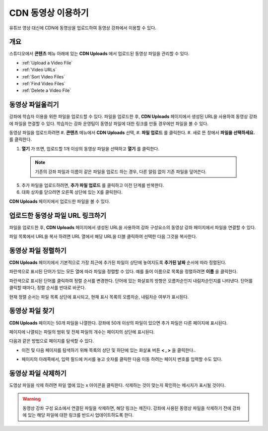.. _CDN Upload:

###########################
CDN 동영상 이용하기
###########################


유튜브 영상 대신에 CDN에 동영상을 업로드하여 동영상 강좌에서 이용할 수 있다.

*******************
개요
*******************

스튜디오에서 **콘텐츠** 메뉴 아래에 있는 **CDN Uploads** 에서 업로드된 동영상 파일을 관리할 수 있다.

* :ref:`Upload a Video File`
* :ref:`Video URLs`
* :ref:`Sort Video Files`
* :ref:`Find Video Files`
* :ref:`Delete a Video File`

.. _Upload a Video File:

*******************
동영상 파일올리기
*******************

강좌에 학습자 이용을 위한 파일을 업로드할 수 있다. 파일을 업로드한 후, **CDN Uploads** 페이지에서 생성된 URL을 사용하여 동영상 강좌에 파일을 연결할 수 있다. 학습자는 강좌 운영팀이 동영상 파일에 대한 링크를 만들 경우에만 파일을 볼 수 있다. 

동영상 파일을 업로드하려면
#. **콘텐츠** 메뉴에서 **CDN Uploads** 선택,
#. **파일 업로드** 를 클릭한다.
#. 새로 뜬 창에서 **파일을 선택하세요.** 를 클릭한다.
   
#. **열기** 가 뜨면, 업로드할 1개 이상의 동영상 파일을 선택하고 **열기** 를 클릭한다. 
 .. note::
      기존의 강좌 파일과 이름이 같은 파일을 업로드 하는 경우, 다른 알림 없이 기존 파일을 덮어쓴다.
5. 추가 파일을 업로드하려면, **추가 파일 업로드** 를 클릭하고 이전 단계를 반복한다. 

6. 대화 상자를 닫으려면 오른쪽 상단에 있는 X를 클릭한다.

**CDN Uploads** 페이지에서 업로드한 파일을 볼 수 있다.


.. _Video URLs:

********************************************
업로드한 동영상 파일 URL 링크하기
********************************************

파일을 업로드한 후, **CDN Uploads** 페이지에서 생성된 URL을 사용하여 강좌 구성요소의 동영상 강좌 페이지에서 파일을 연결할 수 있다. 

파일 목록에서 URL을 복사 하려면 URL 열에서 해당 URL을 더블 클릭하여 선택한 다음 그것을 복사한다.

.. _Sort Video Files:

*********************
동영상 파일 정렬하기
*********************

**CDN Uploads** 페이지에서 기본적으로 가장 최근에 추가된 파일이 상단에 놓여지도록 **추가된 날짜** 순서에 따라 정렬된다. 

파란색으로 표시된 단어가 있는 모든 열에 따라 파일을 정렬할 수 있다. 예를 들어 이름으로 목록을 정렬하려면 **이름** 을 클릭한다.

파란색으로 표시된 단어를 클릭하여 정렬 순서를 변경한다. 단어에 있는 화살표의 방향은 오름차순인지 내림차순인지를 나타낸다. 단어를 클릭할 때마다, 정렬 순서를 반대로 바꾼다. 

현재 정렬 순서는 파일 목록 상단에 표시되고, 현재 표시 목록의 오름차순, 내림차순 여부가 표시된다.

.. _Find Video Files:

*******************
동영상 파일 찾기
*******************

**CDN Uploads** 페이지는 50개 파일을 나열한다. 강좌에 50개 이상의 파일이 있으면 추가 파일은 다른 페이지에 표시된다.

페이지에 나열되는 파일의 범위 및 전체 파일의 개수는 페이지의 상단에 표시된다.

다음과 같은 방법으로 페이지를 탐색할 수 있다.

* 이전 및 다음 페이지를 탐색하기 위해 목록의 상단 및 하단에 있는 화살표 버튼 **< , >** 을 클릭한다..

* 페이지의 아래쪽에서, 입력 필드에 커서를 놓고 숫자를 클릭한 다음 이동 하려는 페이지 번호를 입력할 수도 있다.

  .. image:: ../../../shared/building_and_running_chapters/Images/file_pagination.png
   :alt: Image showing the pair of page numbers at the bottom of the Files and
         Uploads pages with the first number in editable mode and circled

.. _Delete a Video File:

*******************
동영상 파일 삭제하기
*******************

도영상 파일을 삭제 하려면 파일 옆에 있는 x 아이콘을 클릭한다. 삭제하는 것이 맞는지 확인하는 메시지가 표시될 것이다.

.. warning:: 동영상 강좌 구성 요소에서 연결된 파일을 삭제하면, 해당 링크는 깨진다. 강좌에 사용된 동영상 파일을 삭제하기 전에 강좌에 있는 해당 파일에 대한 링크를 반드시 업데이트하도록 한다.
